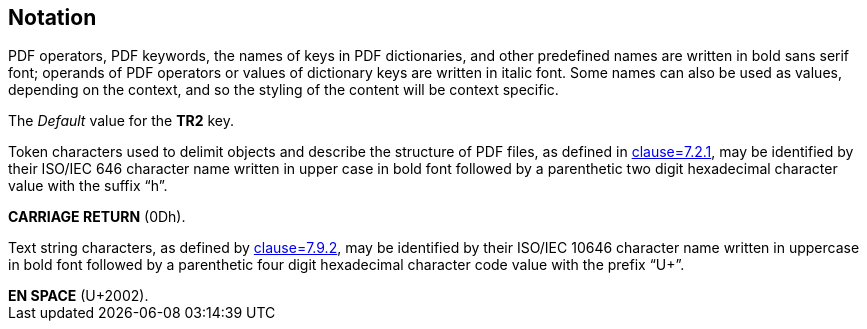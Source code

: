 == Notation

PDF operators, PDF keywords, the names of keys in PDF dictionaries, and other predefined names are written in bold sans serif font; operands of PDF operators or values of dictionary keys are written in italic font. Some names can also be used as values, depending on the context, and so the styling of the content will be context specific.

[example]
The _Default_ value for the *TR2* key.

Token characters used to delimit objects and describe the structure of PDF files, as defined in <<ISO32000-2,clause=7.2.1>>, may be identified by their ISO/IEC 646 character name written in upper case in bold font followed by a parenthetic two digit hexadecimal character value with the suffix “h”.

[example]
*CARRIAGE RETURN* (0Dh).

Text string characters, as defined by <<ISO32000-2,clause=7.9.2>>, may be identified by their ISO/IEC 10646 character name written in uppercase in bold font followed by a parenthetic four digit hexadecimal character code value with the prefix “U+”.

[example]
*EN SPACE* (U+2002).
